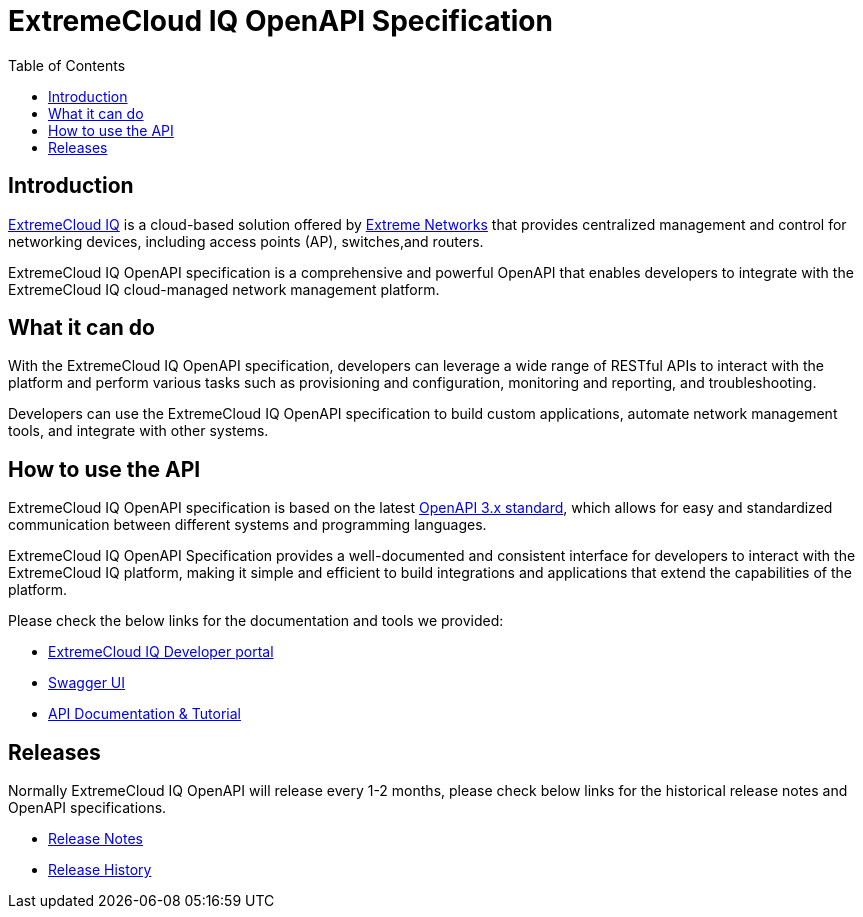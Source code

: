 = ExtremeCloud IQ OpenAPI Specification
:toc:

== Introduction

https://extremecloudiq.com/login[ExtremeCloud IQ] is a cloud-based solution offered by https://www.extremenetworks.com/[Extreme Networks] that provides centralized management and control for networking devices, including access points (AP), switches,and routers.

ExtremeCloud IQ OpenAPI specification is a comprehensive and powerful OpenAPI that enables developers to integrate with the ExtremeCloud IQ cloud-managed network management platform.

== What it can do

With the ExtremeCloud IQ OpenAPI specification, developers can leverage a wide range of RESTful APIs to interact with the platform and perform various tasks such as provisioning and configuration, monitoring and reporting, and troubleshooting.

Developers can use the ExtremeCloud IQ OpenAPI specification to build custom applications, automate network management tools, and integrate with other systems.

== How to use the API

ExtremeCloud IQ OpenAPI specification is based on the latest https://spec.openapis.org/oas/latest.html[OpenAPI 3.x standard], which allows for easy and standardized communication between different systems and programming languages.

ExtremeCloud IQ OpenAPI Specification provides a well-documented and consistent interface for developers to interact with the ExtremeCloud IQ platform, making it simple and efficient to build integrations and applications that extend the capabilities of the platform.

Please check the below links for the documentation and tools we provided:

* https://developer.extremecloudiq.com/[ExtremeCloud IQ Developer portal]
* https://api.extremecloudiq.com/swagger-ui/index.html[Swagger UI]
* https://developer.extremecloudiq.com/documentation/[API Documentation & Tutorial]

== Releases

Normally ExtremeCloud IQ OpenAPI will release every 1-2 months, please check below links for the historical release notes and OpenAPI specifications.

* https://developer.extremecloudiq.com/releases/[Release Notes]
* https://github.com/extremenetworks/ExtremeCloudIQ-OpenAPI-Specification/releases[Release History]
